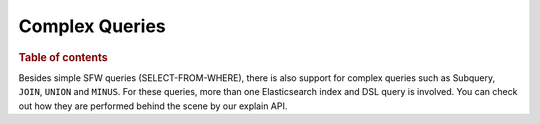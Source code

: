 
===============
Complex Queries
===============

.. rubric:: Table of contents

.. contents::
   :local:
   :depth: 2

Besides simple SFW queries (SELECT-FROM-WHERE), there is also support for complex queries such as Subquery, ``JOIN``, ``UNION`` and ``MINUS``. For these queries, more than one Elasticsearch index and DSL query is involved. You can check out how they are performed behind the scene by our explain API.


